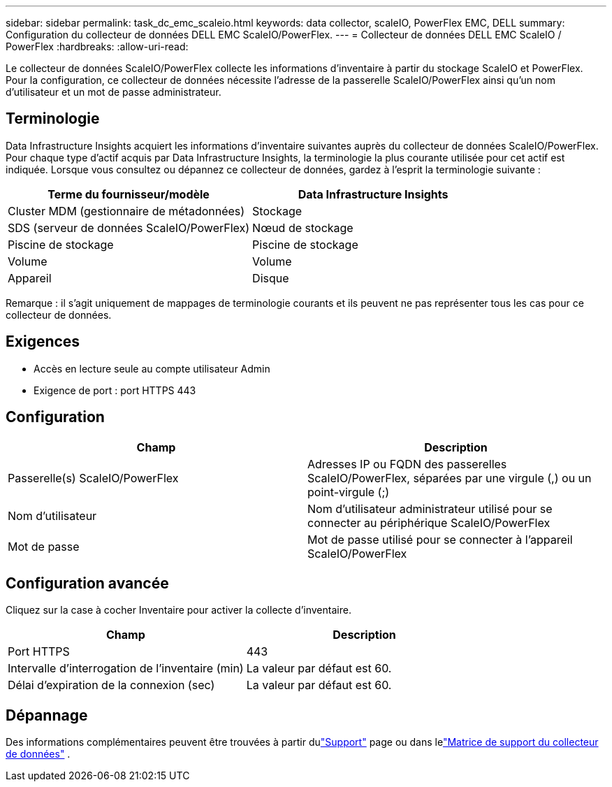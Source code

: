 ---
sidebar: sidebar 
permalink: task_dc_emc_scaleio.html 
keywords: data collector, scaleIO, PowerFlex EMC, DELL 
summary: Configuration du collecteur de données DELL EMC ScaleIO/PowerFlex. 
---
= Collecteur de données DELL EMC ScaleIO / PowerFlex
:hardbreaks:
:allow-uri-read: 


[role="lead"]
Le collecteur de données ScaleIO/PowerFlex collecte les informations d'inventaire à partir du stockage ScaleIO et PowerFlex.  Pour la configuration, ce collecteur de données nécessite l'adresse de la passerelle ScaleIO/PowerFlex ainsi qu'un nom d'utilisateur et un mot de passe administrateur.



== Terminologie

Data Infrastructure Insights acquiert les informations d'inventaire suivantes auprès du collecteur de données ScaleIO/PowerFlex.  Pour chaque type d’actif acquis par Data Infrastructure Insights, la terminologie la plus courante utilisée pour cet actif est indiquée.  Lorsque vous consultez ou dépannez ce collecteur de données, gardez à l'esprit la terminologie suivante :

[cols="2*"]
|===
| Terme du fournisseur/modèle | Data Infrastructure Insights 


| Cluster MDM (gestionnaire de métadonnées) | Stockage 


| SDS (serveur de données ScaleIO/PowerFlex) | Nœud de stockage 


| Piscine de stockage | Piscine de stockage 


| Volume | Volume 


| Appareil | Disque 
|===
Remarque : il s’agit uniquement de mappages de terminologie courants et ils peuvent ne pas représenter tous les cas pour ce collecteur de données.



== Exigences

* Accès en lecture seule au compte utilisateur Admin
* Exigence de port : port HTTPS 443




== Configuration

[cols="2*"]
|===
| Champ | Description 


| Passerelle(s) ScaleIO/PowerFlex | Adresses IP ou FQDN des passerelles ScaleIO/PowerFlex, séparées par une virgule (,) ou un point-virgule (;) 


| Nom d'utilisateur | Nom d'utilisateur administrateur utilisé pour se connecter au périphérique ScaleIO/PowerFlex 


| Mot de passe | Mot de passe utilisé pour se connecter à l'appareil ScaleIO/PowerFlex 
|===


== Configuration avancée

Cliquez sur la case à cocher Inventaire pour activer la collecte d’inventaire.

[cols="2*"]
|===
| Champ | Description 


| Port HTTPS | 443 


| Intervalle d'interrogation de l'inventaire (min) | La valeur par défaut est 60. 


| Délai d'expiration de la connexion (sec) | La valeur par défaut est 60. 
|===


== Dépannage

Des informations complémentaires peuvent être trouvées à partir dulink:concept_requesting_support.html["Support"] page ou dans lelink:reference_data_collector_support_matrix.html["Matrice de support du collecteur de données"] .
